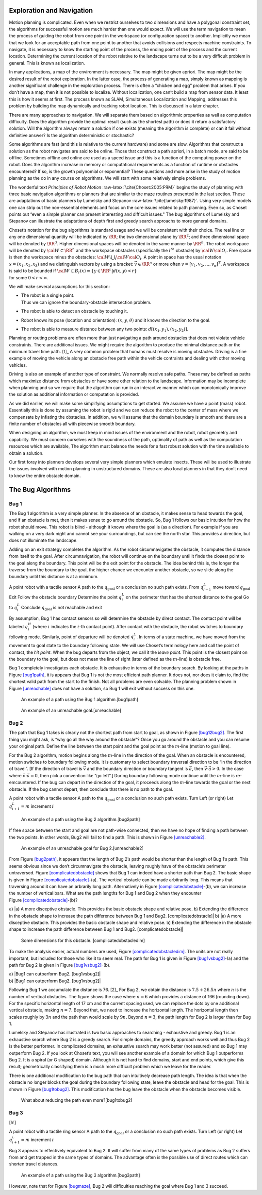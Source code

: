 Exploration and Navigation
--------------------------

Motion planning is complicated. Even when we restrict ourselves to two
dimensions and have a polygonal constraint set, the algorithms for
successful motion are much harder than one would expect. We will use the
term navigation to mean the process of guiding the robot from one point
in the workspace (or configuration space) to another. Implicitly we mean
that we look for an acceptable path from one point to another that
avoids collisions and respects machine constraints. To navigate, it is
necessary to know the starting point of the process, the ending point of
the process and the current location. Determining the current location
of the robot relative to the landscape turns out to be a very difficult
problem in general. This is known as localization.

In many applications, a map of the environment is necessary. The map
might be given apriori. The map might be the desired result of the robot
exploration. In the latter case, the process of generating a map, simply
known as mapping is another significant challenge in the exploration
process. There is often a “chicken and egg” problem that arises. If you
don’t have a map, then it is not possible to localize. Without
localization, one can’t build a map from sensor data. It least this is
how it seems at first. The process known as SLAM, Simultaneous
Localization and Mapping, addresses this problem by building the map
dynamically and tracking robot location. This is discussed in a later
chapter.

There are many approaches to navigation. We will separate them based on
algorithmic properties as well as computation difficulty. Does the
algorithm provide the optimal result (such as the shortest path) or does
it return a satisfactory solution. Will the algorithm always return a
solution if one exists (meaning the algorithm is complete) or can it
fail without definitive answer? Is the algorithm deterministic or
stochastic?

Some algorithms are fast (and this is relative to the current hardware)
and some are slow. Algorithms that construct a solution as the robot
navigates are said to be online. Those that construct a path apriori, in
a batch mode, are said to be offline. Sometimes offline and online are
used as a speed issue and this is a function of the computing power on
the robot. Does the algorithm increase in memory or computational
requirements as a function of runtime or obstacles encountered? If so,
is the growth polynomial or exponential? These questions and more arise
in the study of motion planning as the do in any course on algorithms.
We will start with some relatively simple problems.

The wonderful text *Principles of Robot
Motion* :raw-latex:`\cite{Choset:2005:PRM}` begins the study of planning
with three basic navigation algorithms or planners that are similar to
the maze routines presented in the last section. These are adaptations
of basic planners by Lumelsky and
Stepanov :raw-latex:`\cite{lumelsky:1987}`. Using very simple models one
can strip out the non-essential elements and focus on the core issues
related to path planning. Even so, as Choset points out “even a simple
planner can present interesting and difficult issues." The bug
algorithms of Lumelsky and Stepanov can illustrate the adaptations of
depth first and greedy search approachs to more general domains.

| Choset’s notation for the bug algorithms is standard usage and we will
  be consistent with their choice. The real line or any one dimensional
  quantity will be indicated by :math:`\RR`; the two dimensional plane
  by :math:`\RR^2`; and three dimensional space will be denoted by
  :math:`\RR^3`. Higher dimensional spaces will be denoted in the same
  manner by :math:`\RR^n`. The robot workspace will be denoted by
  :math:`{\cal W} \subset \RR^n` and the workspace obstacles
  (specifically the :math:`i^{th}` obstacle) by
  :math:`{\cal W}{\cal O}_i`. Free space is then the workspace minus the
  obstacles: :math:`{\cal W}\setminus \bigcup_i {\cal W}{\cal O}_i`. A
  point in space has the usual notation :math:`x = (x_1, x_2, x_3)` and
  we distinguish vectors by using a bracket: :math:`\vec{v} \in \RR^n`
  or more often :math:`v = [v_1, v_2, \dots , v_n]^T`. A workspace is
  said to be bounded if
  :math:`{\cal W} \subset B_r(x) \equiv \{ y \in \RR^n | d(x,y) < r\}`
| for some :math:`0 < r < \infty`.

.. raw:: latex

   \centering

.. figure:: path/obstacle
   :alt: The bot’s direction and the obstacle. How does the bot arrive
   at the desired destination? [bug_obstacle]

   The bot’s direction and the obstacle. How does the bot arrive at the
   desired destination? [bug_obstacle]

We will make several assumptions for this section:

-  | The robot is a single point.
   | Thus we can ignore the boundary-obstacle intersection problem.

-  The robot is able to detect an obstacle by touching it.

-  Robot knows its pose (location and orientation): :math:`(x,y,\theta)`
   and it knows the direction to the goal.

-  The robot is able to measure distance between any two points:
   :math:`d[(x_1,y_1),(x_2,y_2)]`.

Planning or routing problems are often more than just navigating a path
around obstacles that does not violate vehicle constraints. There are
additional issues. We might require the algorithm to produce the minimal
distance path or the minimum travel time path. [1]_ A very common
problem that humans must resolve is moving obstacles. Driving is a fine
example of moving the vehicle along an obstacle free path within the
vehicle contraints and dealing with other moving vehicles.

Driving is also an example of another type of constraint. We normally
resolve safe paths. These may be defined as paths which maximize
distance from obstacles or have some other relation to the landscape.
Information may be incomplete when planning and so we require that the
algorithm can run in an interactive manner which can monotonically
improve the solution as additional information or computation is
provided.

As we did earlier, we will make some simplifying assumptions to get
started. We assume we have a point (mass) robot. Essentially this is
done by assuming the robot is rigid and we can reduce the robot to the
center of mass where we compensate by inflating the obstacles. In
addition, we will assume that the domain boundary is smooth and there
are a finite number of obstacles all with piecewise smooth boundary.

When designing an algorithm, we must keep in mind issues of the
environment and the robot, robot geometry and capability. We must
concern ourselves with the soundness of the path, optimality of path as
well as the computation resources which are available, The algorithm
must balance the needs for a fast robust solution with the time
available to obtain a solution.

Our first foray into planners develops several very simple planners
which emulate insects. These will be used to illustrate the issues
involved with motion planning in unstructured domains. These are also
local planners in that they don’t need to know the entire obstacle
domain.

The Bug Algorithms
------------------

Bug 1
^^^^^

The Bug 1 algorithm is a very simple planner. In the absence of an
obstacle, it makes sense to head towards the goal, and if an obstacle is
met, then it makes sense to go around the obstacle. So, Bug 1 follows
our basic intuition for how the robot should move. This robot is blind -
although it knows where the goal is (as a direction). For example if you
are walking on a very dark night and cannot see your surroundings, but
can see the north star. This provides a direction, but does not
illuminate the landscape.

Adding on an exit strategy completes the algorithm. As the robot
circumnavigates the obstacle, it computes the distance from itself to
the goal. After circumnavigation, the robot will continue on the
boundary until it finds the closest point to the goal along the
boundary. This point will be the exit point for the obstacle. The idea
behind this is, the longer the traverse from the boundary to the goal,
the higher chance we encounter another obstacle, so we slide along the
boundary until this distance is at a minimum.

A point robot with a tactile sensor A path to the
:math:`q_{\text{goal}}` or a conclusion no such path exists. From
:math:`q^L_{i-1}` move toward :math:`q_{\text{goal}}` Exit Follow the
obstacle boundary Determine the point :math:`q^L_{i}` on the perimeter
that has the shortest distance to the goal Go to :math:`q^L_{i}`
Conclude :math:`q_{\text{goal}}` is not reachable and exit

By assumption, Bug 1 has contact sensors so will determine the obstacle
by direct contact. The contact point will be labeled :math:`q^H_i`
(where :math:`i` indicates the :math:`i`-th contact point). After
contact with the obstacle, the robot switches to boundary following
mode. Similarly, point of departure will be denoted :math:`q^L_i`. In
terms of a state machine, we have moved from the movement to goal state
to the boundary following state. We will use Choset’s terminology here
and call the point of contact, the *hit point*. When the bug departs
from the object, we call it the *leave point*. This point is the closest
point on the boundary to the goal, but does not mean the line of sight
(later defined as the :math:`m`-line) is obstacle free.

Bug 1 completely investigates each obstacle. It is exhaustive in terms
of the boundary search. By looking at the paths in
Figure \ `[bug1path] <#bug1path>`__, it is appears that Bug 1 is not the
most efficient path planner. It does not, nor does it claim to, find the
shortest valid path from the start to the finish. Not all problems are
even solvable. The planning problem shown in
Figure \ `[unreachable] <#unreachable>`__ does not have a solution, so
Bug 1 will exit without success on this one.

.. raw:: latex

   \centering

.. figure:: path/bug1
   :alt: An example of a path using the Bug 1 algorithm.[bug1path]

   An example of a path using the Bug 1 algorithm.[bug1path]

.. raw:: latex

   \centering

.. figure:: path/bug1_a
   :alt: An example of an unreachable goal.[unreachable]

   An example of an unreachable goal.[unreachable]

Bug 2
^^^^^

The path that Bug 1 takes is clearly not the shortest path from start to
goal, as shown in Figure \ `[bug12bug2] <#bug12bug2>`__. The first thing
you might ask, is “why go all the way around the obstacle"? Once you go
around the obstacle and you can resume your original path. Define the
line between the start point and the goal point as the :math:`m`-line
(motion to goal line).

.. raw:: latex

   \centering

.. figure:: path/bug1tobug2
   :alt: Shortening the path by eliminating the circum-navigation used
   in Bug1. Thus we no longer have an exhaustive search process.
   [bug12bug2]

   Shortening the path by eliminating the circum-navigation used in
   Bug1. Thus we no longer have an exhaustive search process.
   [bug12bug2]

For the Bug 2 algorithm, motion begins along the :math:`m`-line in the
direction of the goal. When an obstacle is encountered, motion switches
to boundary following mode. It is customary to select boundary traversal
direction to be “in the direction of travel”. [If the direction of
travel is :math:`\vec{v}` and the boundary direction or boundary tangent
is :math:`\vec{a}`, then :math:`\vec{v}\cdot\vec{a} > 0`. In the case
where :math:`\vec{v}\cdot\vec{a} = 0`, then pick a convention like “go
left”.] During boundary following mode continue until the :math:`m`-line
is re-emcountered. If the bug can depart in the direction of the goal,
it proceeds along the :math:`m`-line towards the goal or the next
obstacle. If the bug cannot depart, then conclude that there is no path
to the goal.

A point robot with a tactile sensor A path to the
:math:`q_{\text{goal}}` or a conclusion no such path exists. Turn Left
(or right) Let :math:`q^L_{i+1} = m` increment :math:`i`

.. raw:: latex

   \centering

.. figure:: path/bug2
   :alt: An example of a path using the Bug 2 algorithm.[bug2path]

   An example of a path using the Bug 2 algorithm.[bug2path]

If free space between the start and goal are not path-wise connected,
then we have no hope of finding a path between the two points. In other
words, Bug2 will fail to find a path. This is shown in
Figure \ `[unreachable2] <#unreachable2>`__.

.. raw:: latex

   \centering

.. figure:: path/bug2_a
   :alt: An example of an unreachable goal for Bug 2.[unreachable2]

   An example of an unreachable goal for Bug 2.[unreachable2]

From Figure \ `[bug2path] <#bug2path>`__, it appears that the length of
Bug 2’s path would be shorter than the length of Bug 1’s path. This
seems obvious since we don’t circumnavigate the obstacle, leaving
roughly have of the obstacle’s perimeter untraversed.
Figure \ `[complicatedobstacle] <#complicatedobstacle>`__ shows that Bug
1 can indeed have a shorter path than Bug 2. The basic shape is given in
Figure \ `[complicatedobstacle] <#complicatedobstacle>`__-(a). The
vertical obstacle can be made arbitrarily long. This means that
traversing around it can have an arbrarily long path. Alternatively in
Figure \ `[complicatedobstacle] <#complicatedobstacle>`__-(b), we can
increase the number of vertical bars. What are the path lengths for Bug
1 and Bug 2 when they encounter
Figure \ `[complicatedobstacle] <#complicatedobstacle>`__-(b)?

.. raw:: latex

   \centering

a) |a) A more disceptive obstacle. This provides the basic obstacle
shape and relative pose. b) Extending the difference in the obstacle
shape to increase the path difference between Bug 1 and Bug2.
[complicatedobstacle]| b) |a) A more disceptive obstacle. This provides
the basic obstacle shape and relative pose. b) Extending the difference
in the obstacle shape to increase the path difference between Bug 1 and
Bug2. [complicatedobstacle]|

.. raw:: latex

   \centering

.. figure:: path/complicated_obst_dim
   :alt: Some dimensions for this obstacle. [complicatedobstacledim]

   Some dimensions for this obstacle. [complicatedobstacledim]

To make the analysis easier, actual numbers are used,
Figure \ `[complicatedobstacledim] <#complicatedobstacledim>`__. The
units are not really important, but included for those who like it to
seem real. The path for Bug 1 is given in
Figure \ `[bug1vsbug2] <#bug1vsbug2>`__-(a) and the path for Bug 2 is
given in Figure \ `[bug1vsbug2] <#bug1vsbug2>`__-(b).

.. raw:: latex

   \centering

| a) |Bug1 can outperform Bug2. [bug1vsbug2]|
| b) |Bug1 can outperform Bug2. [bug1vsbug2]|

Following Bug 1 we accumulate the distance is 76. [2]_ For Bug 2, we
obtain the distance is :math:`7.5+26.5n` where :math:`n` is the number
of vertical obstacles. The figure shows the case where :math:`n=6` which
provides a distance of 166 (rounding down). For the specific horizontal
length of 17 cm and the current spacing used, we can replace the dots by
one additional vertical obstacle, making :math:`n=7`. Beyond that, we
need to increase the horizontal length. The horizontal length then
scales roughly by :math:`3n` and the path then would scale by
:math:`9n`. Beyond :math:`n=3`, the path length for Bug 2 is larger than
for Bug 1.

Lumelsky and Stepanov has illustrated is two basic approaches to
searching - exhaustive and greedy. Bug 1 is an exhaustive search where
Bug 2 is a greedy search. For simple domains, the greedy approach works
well and thus Bug 2 is the better performer. In complicated domains, an
exhaustive search may work better (not assured) and so Bug 1 may
outperform Bug 2. If you look at Choset’s text, you will see another
example of a domain for which Bug 1 outperforms Bug 2. It is a spiral
(or G shaped) domain. Although it is not hard to find domains, start and
end points, which give this result; geometrically classifying them is a
much more difficult problem which we leave for the reader.

There is one additional modification to the bug path that can
intuitively decrease path length. The idea is that when the obstacle no
longer blocks the goal during the boundary following state, leave the
obstacle and head for the goal. This is shown in
Figure \ `[bug1tobug2] <#bug1tobug2>`__. This modification has the bug
leave the obstacle when the obstacle becomes visible.

.. raw:: latex

   \centering

.. figure:: path/bug2tobug3
   :alt: What about reducing the path even more?[bug1tobug2]

   What about reducing the path even more?[bug1tobug2]

Bug 3
^^^^^

[h!]

A point robot with a tactile ring sensor A path to the
:math:`q_{\text{goal}}` or a conclusion no such path exists. Turn Left
(or right) Let :math:`q^L_{i+1} = m` increment :math:`i`

Bug 3 appears to effectively equivalent to Bug 2. It will suffer from
many of the same types of problems as Bug 2 suffers from and get trapped
in the same types of domains. The advantage often is the possible use of
direct routes which can shorten travel distances.

.. raw:: latex

   \centering

.. figure:: path/bug3
   :alt: An example of a path using the Bug 3 algorithm.[bug3path]

   An example of a path using the Bug 3 algorithm.[bug3path]

However, note that for Figure \ `[bugmaze] <#bugmaze>`__, Bug 2 will
difficulties reaching the goal where Bug 1 and 3 succeed.

.. raw:: latex

   \centering

.. figure:: path/bugmaze
   :alt: Trace this with the different bug algorithms: bug 1 and 3
   succeed and bug 2 fails. [bugmaze]

   Trace this with the different bug algorithms: bug 1 and 3 succeed and
   bug 2 fails. [bugmaze]
